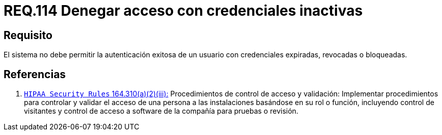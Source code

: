 :slug: rules/114/
:category: rules
:description: En el presente documento se detallan los requerimientos de seguridad relacionados a la gestión del control de acceso en una organización. Por lo tanto, toda organización debe validar que credenciales obsoletas e inactivas no permitan la autenticación exitosa de sus usuarios.
:keywords: Organización, Acceso, Sistema, Credenciales, Autenticación, Usuario.
:rules: yes

= REQ.114 Denegar acceso con credenciales inactivas

== Requisito

El sistema no debe permitir la autenticación exitosa de un usuario
con credenciales expiradas, revocadas o bloqueadas.

== Referencias

. [[r1]] link:https://www.law.cornell.edu/cfr/text/45/164.310[`HIPAA Security Rules` 164.310(a)(2)(iii):]
Procedimientos de control de acceso y validación:
Implementar procedimientos para controlar y validar
el acceso de una persona a las instalaciones basándose
en su rol o función, incluyendo control de visitantes
y control de acceso a software de la compañía
para pruebas o revisión.
